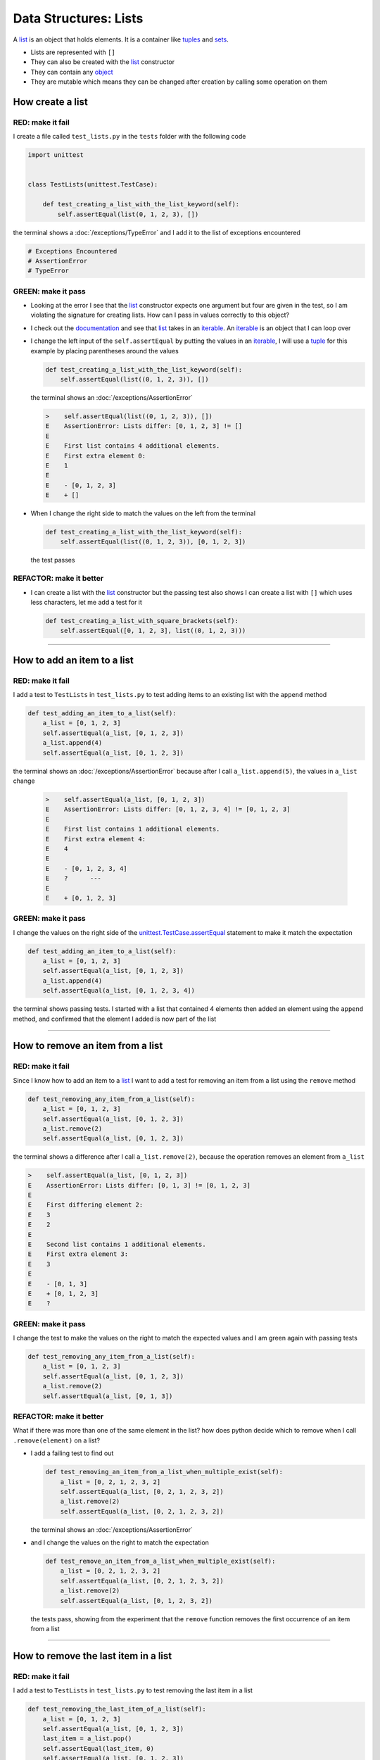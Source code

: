 
Data Structures: Lists
======================

A `list <https://docs.python.org/3/library/stdtypes.html?highlight=list#list>`_ is an object that holds elements. It is a container like `tuples <https://docs.python.org/3/library/stdtypes.html?highlight=tuple#tuple>`_ and `sets <https://docs.python.org/3/library/stdtypes.html#set-types-set-frozenset>`_.


* Lists are represented with ``[]``
* They can also be created with the `list <https://docs.python.org/3/library/stdtypes.html?highlight=list#list>`_ constructor
* They can contain any `object <https://docs.python.org/3/glossary.html#term-object>`_
* They are mutable which means they can be changed after creation by calling some operation on them


How create a list
-----------------

RED: make it fail
^^^^^^^^^^^^^^^^^

I create a file called ``test_lists.py`` in the ``tests`` folder with the following code

.. code-block:: python

  import unittest


  class TestLists(unittest.TestCase):

      def test_creating_a_list_with_the_list_keyword(self):
          self.assertEqual(list(0, 1, 2, 3), [])

the terminal shows a :doc:`/exceptions/TypeError` and I add it to the list of exceptions encountered

.. code-block:: python

  # Exceptions Encountered
  # AssertionError
  # TypeError

GREEN: make it pass
^^^^^^^^^^^^^^^^^^^

* Looking at the error I see that the `list <https://docs.python.org/3/library/stdtypes.html?highlight=list#list>`_ constructor expects one argument but four are given in the test, so I am violating the signature for creating lists. How can I pass in values correctly to this object?
* I check out the `documentation <https://docs.python.org/3/library/stdtypes.html?highlight=list#list>`_ and see that `list <https://docs.python.org/3/library/stdtypes.html?highlight=list#list>`_ takes in an `iterable <https://docs.python.org/3/glossary.html#term-iterable>`_. An `iterable <https://docs.python.org/3/glossary.html#term-iterable>`_ is an object that I can loop over
* I change the left input of the ``self.assertEqual`` by putting the values in an `iterable <https://docs.python.org/3/glossary.html#term-iterable>`_, I will use a `tuple <https://docs.python.org/3/library/stdtypes.html?highlight=tuple#tuple>`_ for this example by placing parentheses around the values

  .. code-block:: python

    def test_creating_a_list_with_the_list_keyword(self):
        self.assertEqual(list((0, 1, 2, 3)), [])

  the terminal shows an :doc:`/exceptions/AssertionError`

  .. code-block:: python

    >    self.assertEqual(list((0, 1, 2, 3)), [])
    E    AssertionError: Lists differ: [0, 1, 2, 3] != []
    E
    E    First list contains 4 additional elements.
    E    First extra element 0:
    E    1
    E
    E    - [0, 1, 2, 3]
    E    + []

* When I change the right side to match the values on the left from the terminal

  .. code-block:: python

    def test_creating_a_list_with_the_list_keyword(self):
        self.assertEqual(list((0, 1, 2, 3)), [0, 1, 2, 3])

  the test passes

REFACTOR: make it better
^^^^^^^^^^^^^^^^^^^^^^^^


* I can create a list with the `list <https://docs.python.org/3/library/stdtypes.html?highlight=list#list>`_ constructor but the passing test also shows I can create a list with ``[]`` which uses less characters, let me add a test for it

  .. code-block:: python

    def test_creating_a_list_with_square_brackets(self):
        self.assertEqual([0, 1, 2, 3], list((0, 1, 2, 3)))

----

How to add an item to a list
-----------------------------

RED: make it fail
^^^^^^^^^^^^^^^^^

I add a test to ``TestLists`` in ``test_lists.py`` to test adding items to an existing list with the ``append`` method

.. code-block:: python

    def test_adding_an_item_to_a_list(self):
        a_list = [0, 1, 2, 3]
        self.assertEqual(a_list, [0, 1, 2, 3])
        a_list.append(4)
        self.assertEqual(a_list, [0, 1, 2, 3])

the terminal shows an :doc:`/exceptions/AssertionError` because after I call ``a_list.append(5)``, the values in ``a_list`` change

  .. code-block:: python

    >    self.assertEqual(a_list, [0, 1, 2, 3])
    E    AssertionError: Lists differ: [0, 1, 2, 3, 4] != [0, 1, 2, 3]
    E
    E    First list contains 1 additional elements.
    E    First extra element 4:
    E    4
    E
    E    - [0, 1, 2, 3, 4]
    E    ?      ---
    E
    E    + [0, 1, 2, 3]

GREEN: make it pass
^^^^^^^^^^^^^^^^^^^

I change the values on the right side of the `unittest.TestCase.assertEqual <https://docs.python.org/3/library/unittest.html?highlight=unittest#unittest.TestCase.assertEqual>`_ statement to make it match the expectation

.. code-block:: python

    def test_adding_an_item_to_a_list(self):
        a_list = [0, 1, 2, 3]
        self.assertEqual(a_list, [0, 1, 2, 3])
        a_list.append(4)
        self.assertEqual(a_list, [0, 1, 2, 3, 4])

the terminal shows passing tests. I started with a list that contained 4 elements then added an element using the ``append`` method, and confirmed that the element I added is now part of the list

----

How to remove an item from a list
---------------------------------

RED: make it fail
^^^^^^^^^^^^^^^^^

Since I know how to add an item to a `list <https://docs.python.org/3/library/stdtypes.html?highlight=list#list>`_ I want to add a test for removing an item from a list using the ``remove`` method

.. code-block:: python

    def test_removing_any_item_from_a_list(self):
        a_list = [0, 1, 2, 3]
        self.assertEqual(a_list, [0, 1, 2, 3])
        a_list.remove(2)
        self.assertEqual(a_list, [0, 1, 2, 3])

the terminal shows a difference after I call ``a_list.remove(2)``, because the operation removes an element from ``a_list``

.. code-block:: python

  >    self.assertEqual(a_list, [0, 1, 2, 3])
  E    AssertionError: Lists differ: [0, 1, 3] != [0, 1, 2, 3]
  E
  E    First differing element 2:
  E    3
  E    2
  E
  E    Second list contains 1 additional elements.
  E    First extra element 3:
  E    3
  E
  E    - [0, 1, 3]
  E    + [0, 1, 2, 3]
  E    ?

GREEN: make it pass
^^^^^^^^^^^^^^^^^^^

I change the test to make the values on the right to match the expected values and I am green again with passing tests

.. code-block:: python

    def test_removing_any_item_from_a_list(self):
        a_list = [0, 1, 2, 3]
        self.assertEqual(a_list, [0, 1, 2, 3])
        a_list.remove(2)
        self.assertEqual(a_list, [0, 1, 3])

REFACTOR: make it better
^^^^^^^^^^^^^^^^^^^^^^^^

What if there was more than one of the same element in the list? how does python decide which to remove when I call ``.remove(element)`` on a list?

* I add a failing test to find out

  .. code-block:: python

      def test_removing_an_item_from_a_list_when_multiple_exist(self):
          a_list = [0, 2, 1, 2, 3, 2]
          self.assertEqual(a_list, [0, 2, 1, 2, 3, 2])
          a_list.remove(2)
          self.assertEqual(a_list, [0, 2, 1, 2, 3, 2])

  the terminal shows an :doc:`/exceptions/AssertionError`
* and I change the values on the right to match the expectation

  .. code-block:: python

    def test_remove_an_item_from_a_list_when_multiple_exist(self):
        a_list = [0, 2, 1, 2, 3, 2]
        self.assertEqual(a_list, [0, 2, 1, 2, 3, 2])
        a_list.remove(2)
        self.assertEqual(a_list, [0, 1, 2, 3, 2])

  the tests pass, showing from the experiment that the ``remove`` function removes the first occurrence of an item from a list

----

How to remove the last item in a list
--------------------------------------

RED: make it fail
^^^^^^^^^^^^^^^^^

I add a test to ``TestLists`` in ``test_lists.py`` to test removing the last item in a list

.. code-block:: python

    def test_removing_the_last_item_of_a_list(self):
        a_list = [0, 1, 2, 3]
        self.assertEqual(a_list, [0, 1, 2, 3])
        last_item = a_list.pop()
        self.assertEqual(last_item, 0)
        self.assertEqual(a_list, [0, 1, 2, 3])


* I define ``a list`` with 4 elements and confirm the values, then call the ``pop`` method
* I check the value that gets popped and check the list to see what values remain after calling ``pop``

the terminal shows an :doc:`/exceptions/AssertionError` for the test that checks the value of the popped item

GREEN: make it pass
^^^^^^^^^^^^^^^^^^^

* I change the value in the test to match the actual value popped

  .. code-block:: python

    def test_removing_the_last_item_of_a_list(self):
        a_list = [0, 1, 2, 3]
        self.assertEqual(a_list, [0, 1, 2, 3])
        last_item = a_list.pop()
        self.assertEqual(last_item, 3)
        self.assertEqual(a_list, [0, 1, 2, 3])

  the terminal shows an :doc:`/exceptions/AssertionError` for the values of ``a_list`` after the last item is popped
* and I change the values in the ``self.assertEqual`` to make the tests pass

  .. code-block:: python

    def test_removing_the_last_item_of_a_list(self):
        a_list = [0, 1, 2, 3]
        self.assertEqual(a_list, [0, 1, 2, 3])
        last_item = a_list.pop()
        self.assertEqual(last_item, 3)
        self.assertEqual(a_list, [0, 1, 2])

----

How to get a specific item from a list
--------------------------------------

To view an item in a list I provide the position as an index in ``[]`` to the list. ``python`` uses zero-based indexing which means the position of elements starts at 0

RED: make it fail
^^^^^^^^^^^^^^^^^

I add a failing test for indexing a list

.. code-block:: python

    def test_getting_items_in_a_list(self):
        a_list = ['first', 'second', 'third', 'fourth']
        self.assertEqual(a_list, ['first', 'second', 'third', 'fourth'])
        self.assertEqual(a_list[0], '')
        self.assertEqual(a_list[2], '')
        self.assertEqual(a_list[1], '')
        self.assertEqual(a_list[3], '')
        self.assertEqual(a_list[4], '')
        self.assertEqual(a_list[-1], '')
        self.assertEqual(a_list[-3], '')
        self.assertEqual(a_list[-2], '')
        self.assertEqual(a_list[-4], '')

the terminal shows an :doc:`/exceptions/AssertionError`

GREEN: make it pass
^^^^^^^^^^^^^^^^^^^

* I change the value on the right for the failing test

  .. code-block:: python

    def test_getting_items_in_a_list(self):
        a_list = ['first', 'second', 'third', 'fourth']
        self.assertEqual(a_list, ['first', 'second', 'third', 'fourth'])
        self.assertEqual(a_list[0], 'first')
        self.assertEqual(a_list[2], '')
        self.assertEqual(a_list[1], '')
        self.assertEqual(a_list[3], '')
        self.assertEqual(a_list[4], '')
        self.assertEqual(a_list[-1], '')
        self.assertEqual(a_list[-3], '')
        self.assertEqual(a_list[-2], '')
        self.assertEqual(a_list[-4], '')

  the terminal shows an :doc:`/exceptions/AssertionError` for the next test
* and I change the value to match the expectation

  .. code-block:: python

    def test_getting_items_in_a_list(self):
        a_list = ['first', 'second', 'third', 'fourth']
        self.assertEqual(a_list, ['first', 'second', 'third', 'fourth'])
        self.assertEqual(a_list[0], 'first')
        self.assertEqual(a_list[2], 'third')
        self.assertEqual(a_list[1], '')
        self.assertEqual(a_list[3], '')
        self.assertEqual(a_list[-1], '')
        self.assertEqual(a_list[-3], '')
        self.assertEqual(a_list[-2], '')
        self.assertEqual(a_list[-4], '')

  the terminal shows a failure for the next test
* I change each failing line till all the tests pass

IndexError
----------

An ``IndexError`` is raised when I try to get an item from a list but use an index that is greater than the number of items in the list

RED: make it fail
^^^^^^^^^^^^^^^^^

I add a failing test to illustrate this

.. code-block:: python

    def test_indexing_with_a_number_greater_than_the_length_of_the_list(self):
        a_list = ['a', 'b', 'c', 'd']
        self.assertEqual(a_list[5], 'd')

the terminal shows an `IndexError <https://docs.python.org/3/library/exceptions.html?highlight=exceptions#IndexError>`_

GREEN: make it pass
^^^^^^^^^^^^^^^^^^^

* I add ``IndexError`` to the running list of exceptions encountered

  .. code-block:: python

    # Exceptions Encountered
    # AssertionError
    # TypeError

* then add a ``self.assertRaises`` to confirm that the ``IndexError`` gets raised and make the test pass. You can read more about ``self.assertRaises`` in `Exception Handling <./05_EXCEPTION_HANDLING.rst>`_

  .. code-block:: python

    def test_indexing_with_a_number_greater_than_the_length_of_the_list(self):
        a_list = ['a', 'b', 'c', 'd']
        with self.assertRaises(IndexError):
            a_list[5]

----

How to view attributes and :doc:`methods </functions/functions>` of a list
----------------------------------------------------------------

In :doc:`class </classes>` I cover how to view the ``attributes`` and ``methods`` of an object. Let us look at the same for ``lists``

RED: make it fail
^^^^^^^^^^^^^^^^^

I add a failing test

.. code-block:: python

    def test_attributes_and_methods_of_a_list(self):
        self.maxDiff = None
        self.assertEqual(
            dir(list),
            []
        )

* the terminal shows an :doc:`/exceptions/AssertionError`
* ``maxDiff`` is an attribute of the `unittest.TestCase <https://docs.python.org/3/library/unittest.html?highlight=unittest#unittest.TestCase>`_ :doc:`class </classes>` that sets the maximum amount of characters to show in the comparison between the two objects that is displayed in the terminal. When it is set to :doc:`None <data_structures_none>` there is no limit to the number of characters

GREEN: make it pass
^^^^^^^^^^^^^^^^^^^

I change the test with the expected values

.. code-block:: python

    def test_attributes_and_methods_of_a_list(self):
        self.maxDiff = None
        self.assertEqual(
            dir(list),
            [
                '__add__',
                '__class__',
                '__class_getitem__',
                '__contains__',
                '__delattr__',
                '__delitem__',
                '__dir__',
                '__doc__',
                '__eq__',
                '__format__',
                '__ge__',
                '__getattribute__',
                '__getitem__',
                '__gt__',
                '__hash__',
                '__iadd__',
                '__imul__',
                '__init__',
                '__init_subclass__',
                '__iter__',
                '__le__',
                '__len__',
                '__lt__',
                '__mul__',
                '__ne__',
                '__new__',
                '__reduce__',
                '__reduce_ex__',
                '__repr__',
                '__reversed__',
                '__rmul__',
                '__setattr__',
                '__setitem__',
                '__sizeof__',
                '__str__',
                '__subclasshook__',
                'append',
                'clear',
                'copy',
                'count',
                'extend',
                'index',
                'insert',
                'pop',
                'remove',
                'reverse',
                'sort'
            ]
        )

all the tests are passing again

REFACTOR: make it better
^^^^^^^^^^^^^^^^^^^^^^^^

There are more :doc:`methods </functions/functions>` listed than what I have reviewed. Based on their names, I can make a guess as to what they do, and I know some from the tests above

* append - adds an item to the list
* clear - does this clear the items in the list?
* copy - does this create a copy of the list?
* count - does this count the number of items in the list?
* extend - extends the list?
* index
* insert - does this place an item in the list?
* pop - removes the last item in the list
* remove - removes the first occurrence of a given item in the list
* reverse - does this reverse the list?
* sort - does this sort the elements in the list?

You can add tests for these :doc:`methods </functions/functions>` to find out what they do or `read more about lists <https://docs.python.org/3/tutorial/datastructures.html?highlight=list%20remove#more-on-lists>`_
